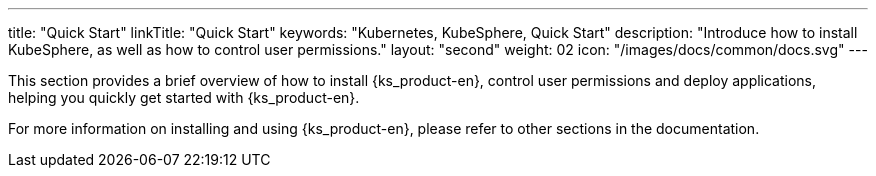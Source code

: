 ---
title: "Quick Start"
linkTitle: "Quick Start"
keywords: "Kubernetes, KubeSphere, Quick Start"
description: "Introduce how to install KubeSphere, as well as how to control user permissions."
layout: "second"
weight: 02
icon: "/images/docs/common/docs.svg"
---

This section provides a brief overview of how to install {ks_product-en}, control user permissions and deploy applications, helping you quickly get started with {ks_product-en}.

For more information on installing and using {ks_product-en}, please refer to other sections in the documentation.